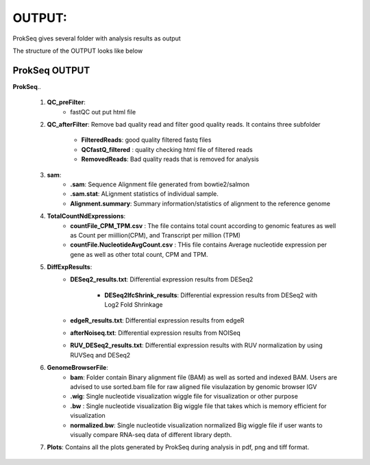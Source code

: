 OUTPUT:
=======
ProkSeq gives several folder with analysis results as output

The structure of the OUTPUT looks like below


ProkSeq OUTPUT
--------------


**ProkSeq**..

	1. **QC_preFilter**:
    		- fastQC out put html file
        

        2. **QC_afterFilter**: Remove bad quality read and filter good quality reads. It contains three subfolder

                 - **FilteredReads**: good quality filtered fastq files

                 - **QCfastQ_filtered** : quality checking html file of filtered reads

                 - **RemovedReads**: Bad quality reads that is removed for analysis


	3. **sam**:
    		- **.sam**: Sequence Alignment file generated from bowtie2/salmon

                - **.sam.stat**: ALignment statistics of individual sample.

	        - **Alignment.summary**: Summary information/statistics of alignment to the reference genome 
        
        4. **TotalCountNdExpressions**:
                - **countFile_CPM_TPM.csv** : The file contains total count according to genomic features as well as Count per miillion(CPM), and Transcript per million (TPM)

		- **countFile.NucleotideAvgCount.csv** : THis file contains Average nucleotide expression per gene as well as other total count, CPM and TPM.

        5. **DiffExpResults**:  
                - **DESeq2_results.txt**: Differential expression results from DESeq2

                    - **DESeq2lfcShrink_results**: Differential expression results from DESeq2 with Log2 Fold Shrinkage

                - **edgeR_results.txt**: Differential expression results from edgeR


                - **afterNoiseq.txt**: Differential expression results from NOISeq

  
                - **RUV_DESeq2_results.txt**: Differential expression results with RUV normalization by using RUVSeq and DESeq2


        6. **GenomeBrowserFile**:
                 - **bam**: Folder contain Binary alignment file (BAM) as well as  sorted and indexed BAM. Users are advised to use sorted.bam file for raw aligned file visulazation by genomic browser IGV 

                 - **.wig**: Single nucleotide visualization wiggle file for visualization or other purpose

                 - **.bw** : Single nucleotide visualization Big wiggle file that takes which is memory efficient for visualization

                 - **normalized.bw**: Single nucleotide visualization normalized Big wiggle file if user wants to visually compare RNA-seq data of different library depth.


        7. **Plots**: Contains all the plots generated by ProkSeq during analysis in pdf, png and tiff format.


        
           
	





